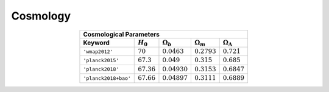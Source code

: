 Cosmology
=========


.. table::
    :widths: auto
    :align: center
	
    =======================  ==============  ================  ================  ======================
    Cosmological Parameters
    ---------------------------------------------------------------------------------------------------
       Keyword               :math:`H_0`     :math:`\Omega_b`  :math:`\Omega_m`  :math:`\Omega_\Lambda`
    =======================  ==============  ================  ================  ======================
    ``'wmap2012'``           :math:`70`      :math:`0.0463`    :math:`0.2793`    :math:`0.721`
    ``'planck2015'``         :math:`67.3`    :math:`0.049`     :math:`0.315`     :math:`0.685`
    ``'planck2018'``         :math:`67.36`   :math:`0.04930`   :math:`0.3153`    :math:`0.6847`
    ``'planck2018+bao'``     :math:`67.66`   :math:`0.04897`   :math:`0.3111`    :math:`0.6889`
    =======================  ==============  ================  ================  ======================




